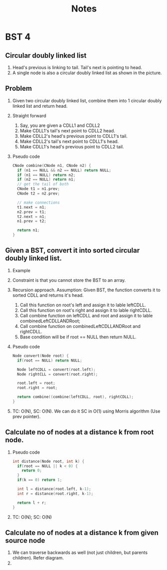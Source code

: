 #+title: Notes
* BST 4
** Circular doubly linked list
[[./screenshots/circular-doubly-linked-list.png]]
1. Head's previous is linking to tail. Tail's next is pointing to head.
2. A single node is also a circular doubly linked list as shown in the picture.
** Problem
1. Given two circular doubly linked list, combine them into 1 circular doubly linked list and return head.
2. Straight forward
   1. Say, you are given a CDLL1 and CDLL2
   2. Make CDLL1's tail's next point to CDLL2 head.
   3. Make CDLL2's head's previous point to CDLL1's tail.
   4. Make CDLL2's tail's next point to CDLL1's head.
   5. Make CDLL1's head's previous point to CDLL2 tail.
3. Pseudo code
   #+begin_src C
CNode combine(CNode n1, CNode n2) {
  if (n1 == NULL && n2 == NULL) return NULL;
  if (n1 == NULL) return n2;
  if (n2 == NULL) return n1;
  // get the tail of both
  CNode t1 = n1.prev;
  CNode t2 = n2.prev;

  // make connections
  t1.next = n1;
  n2.prev = t1;
  t2.next = n1;
  n1.prev = t2;

  return n1;
}
   #+end_src
** Given a BST, convert it into sorted circular doubly linked list.
1. Example
   [[./screenshots/bst-to-circular-doubly-linked-list.png]]
2. Constraint is that you cannot store the BST to an array.
3. Recursion approach. Assumption: Given BST, the function converts it to sorted CDLL and returns it's head.
   1. Call this function on root's left and assign it to lable leftCDLL.
   2. Call this function on root's right and assign it to lable rightCDLL.
   3. Call combine function on leftCDLL and root and assign it to lable combinedLeftCDLLANDRoot;
   4. Call combine function on combinedLeftCDLLANDRoot and rightCDLL.
   5. Base condition will be if root == NULL then return NULL.
4. Pseudo code
   #+begin_src C
Node convert(Node root) {
  if(root == NULL) return NULL;

  Node leftCDLL = convert(root.left);
  Node rightCLL = convert(root.right);

  root.left = root;
  root.right = root;

  return combine((combine(leftCDLL, root), rightCDLL);
}
   #+end_src
5. TC: O(N), SC: O(N). We can do it SC in O(1) using Morris algorithm (Use prev pointer).
** Calculate no of nodes at a distance k from root node.
1. Pseudo code
   #+begin_src C
int distance(Node root, int k) {
  if(root == NULL || k < 0) {
    return 0;
  }
  if(k == 0) return 1;

  int l = distance(root.left, k-1);
  int r = distance(root.right, k-1);

  return l + r;
}
   #+end_src
2. TC: O(N); SC: O(N)
** Calculate no of nodes at a distance k from given source node
1. We can traverse backwards as well (not just children, but parents children). Refer diagram.
   [[./screenshots/nodes-at-distance-k-from-source.png]]
2.
